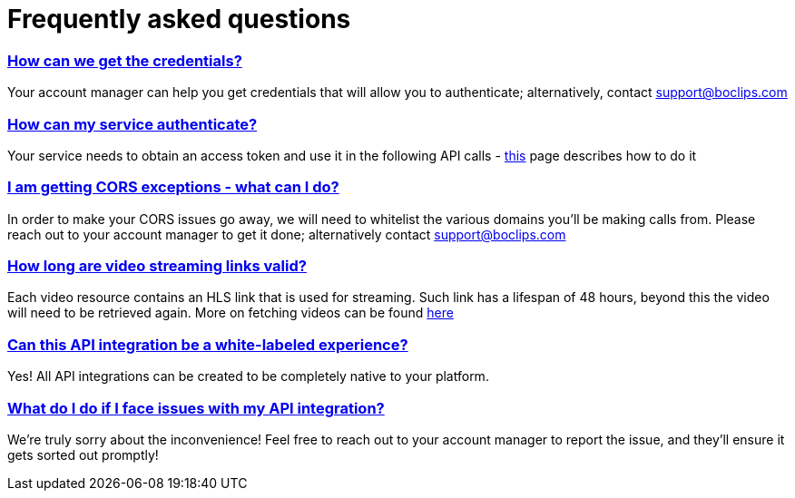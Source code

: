 [[faq]]
= Frequently asked questions
:version-label: API Version
:doctype: book
:icons: font
:source-highlighter: highlightjs
:sectlinks:
:favicon:

[[credentials]]
=== How can we get the credentials?
Your account manager can help you get credentials that will allow you to authenticate; alternatively, contact support@boclips.com

[[authenticate]]
=== How can my service authenticate?
Your service needs to obtain an access token and use it in the following API calls - link:/docs/getting-started-api/authenticating.html[this] page describes how to do it

[[cors]]
=== I am getting CORS exceptions - what can I do?
In order to make your CORS issues go away, we will need to whitelist the various domains you’ll be making calls from. Please reach out to your account manager to get it done; alternatively contact support@boclips.com

[[streaming-links]]
=== How long are video streaming links valid?
Each video resource contains an HLS link that is used for streaming. Such link has a lifespan of 48 hours, beyond this the video will need to be retrieved again. More on fetching videos can be found link:/docs/api-guide/index.html#resources-video-access[here]

[[whitelabeled-experience]]
=== Can this API integration be a white-labeled experience?
Yes! All API integrations can be created to be completely native to your platform.

[[integration-issues]]
=== What do I do if I face issues with my API integration?
We're truly sorry about the inconvenience! Feel free to reach out to your account manager to report the issue, and they'll ensure it gets sorted out promptly!

